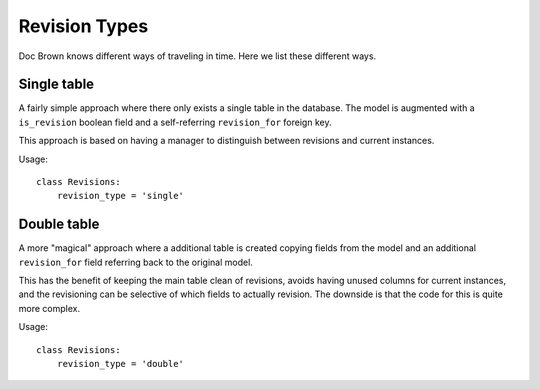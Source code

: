 Revision Types
==============

Doc Brown knows different ways of traveling in time. Here we list these
different ways.


Single table
------------
A fairly simple approach where there only exists a single table in the database.
The model is augmented with a ``is_revision`` boolean field and a self-referring
``revision_for`` foreign key.

This approach is based on having a manager to distinguish between revisions and
current instances.

Usage::

    class Revisions:
        revision_type = 'single'


Double table
------------
A more "magical" approach where a additional table is created copying fields
from the model and an additional ``revision_for`` field referring back to the
original model.

This has the benefit of keeping the main table clean of revisions, avoids having
unused columns for current instances, and the revisioning can be selective of
which fields to actually revision. The downside is that the code for this is
quite more complex.

Usage::

    class Revisions:
        revision_type = 'double'
